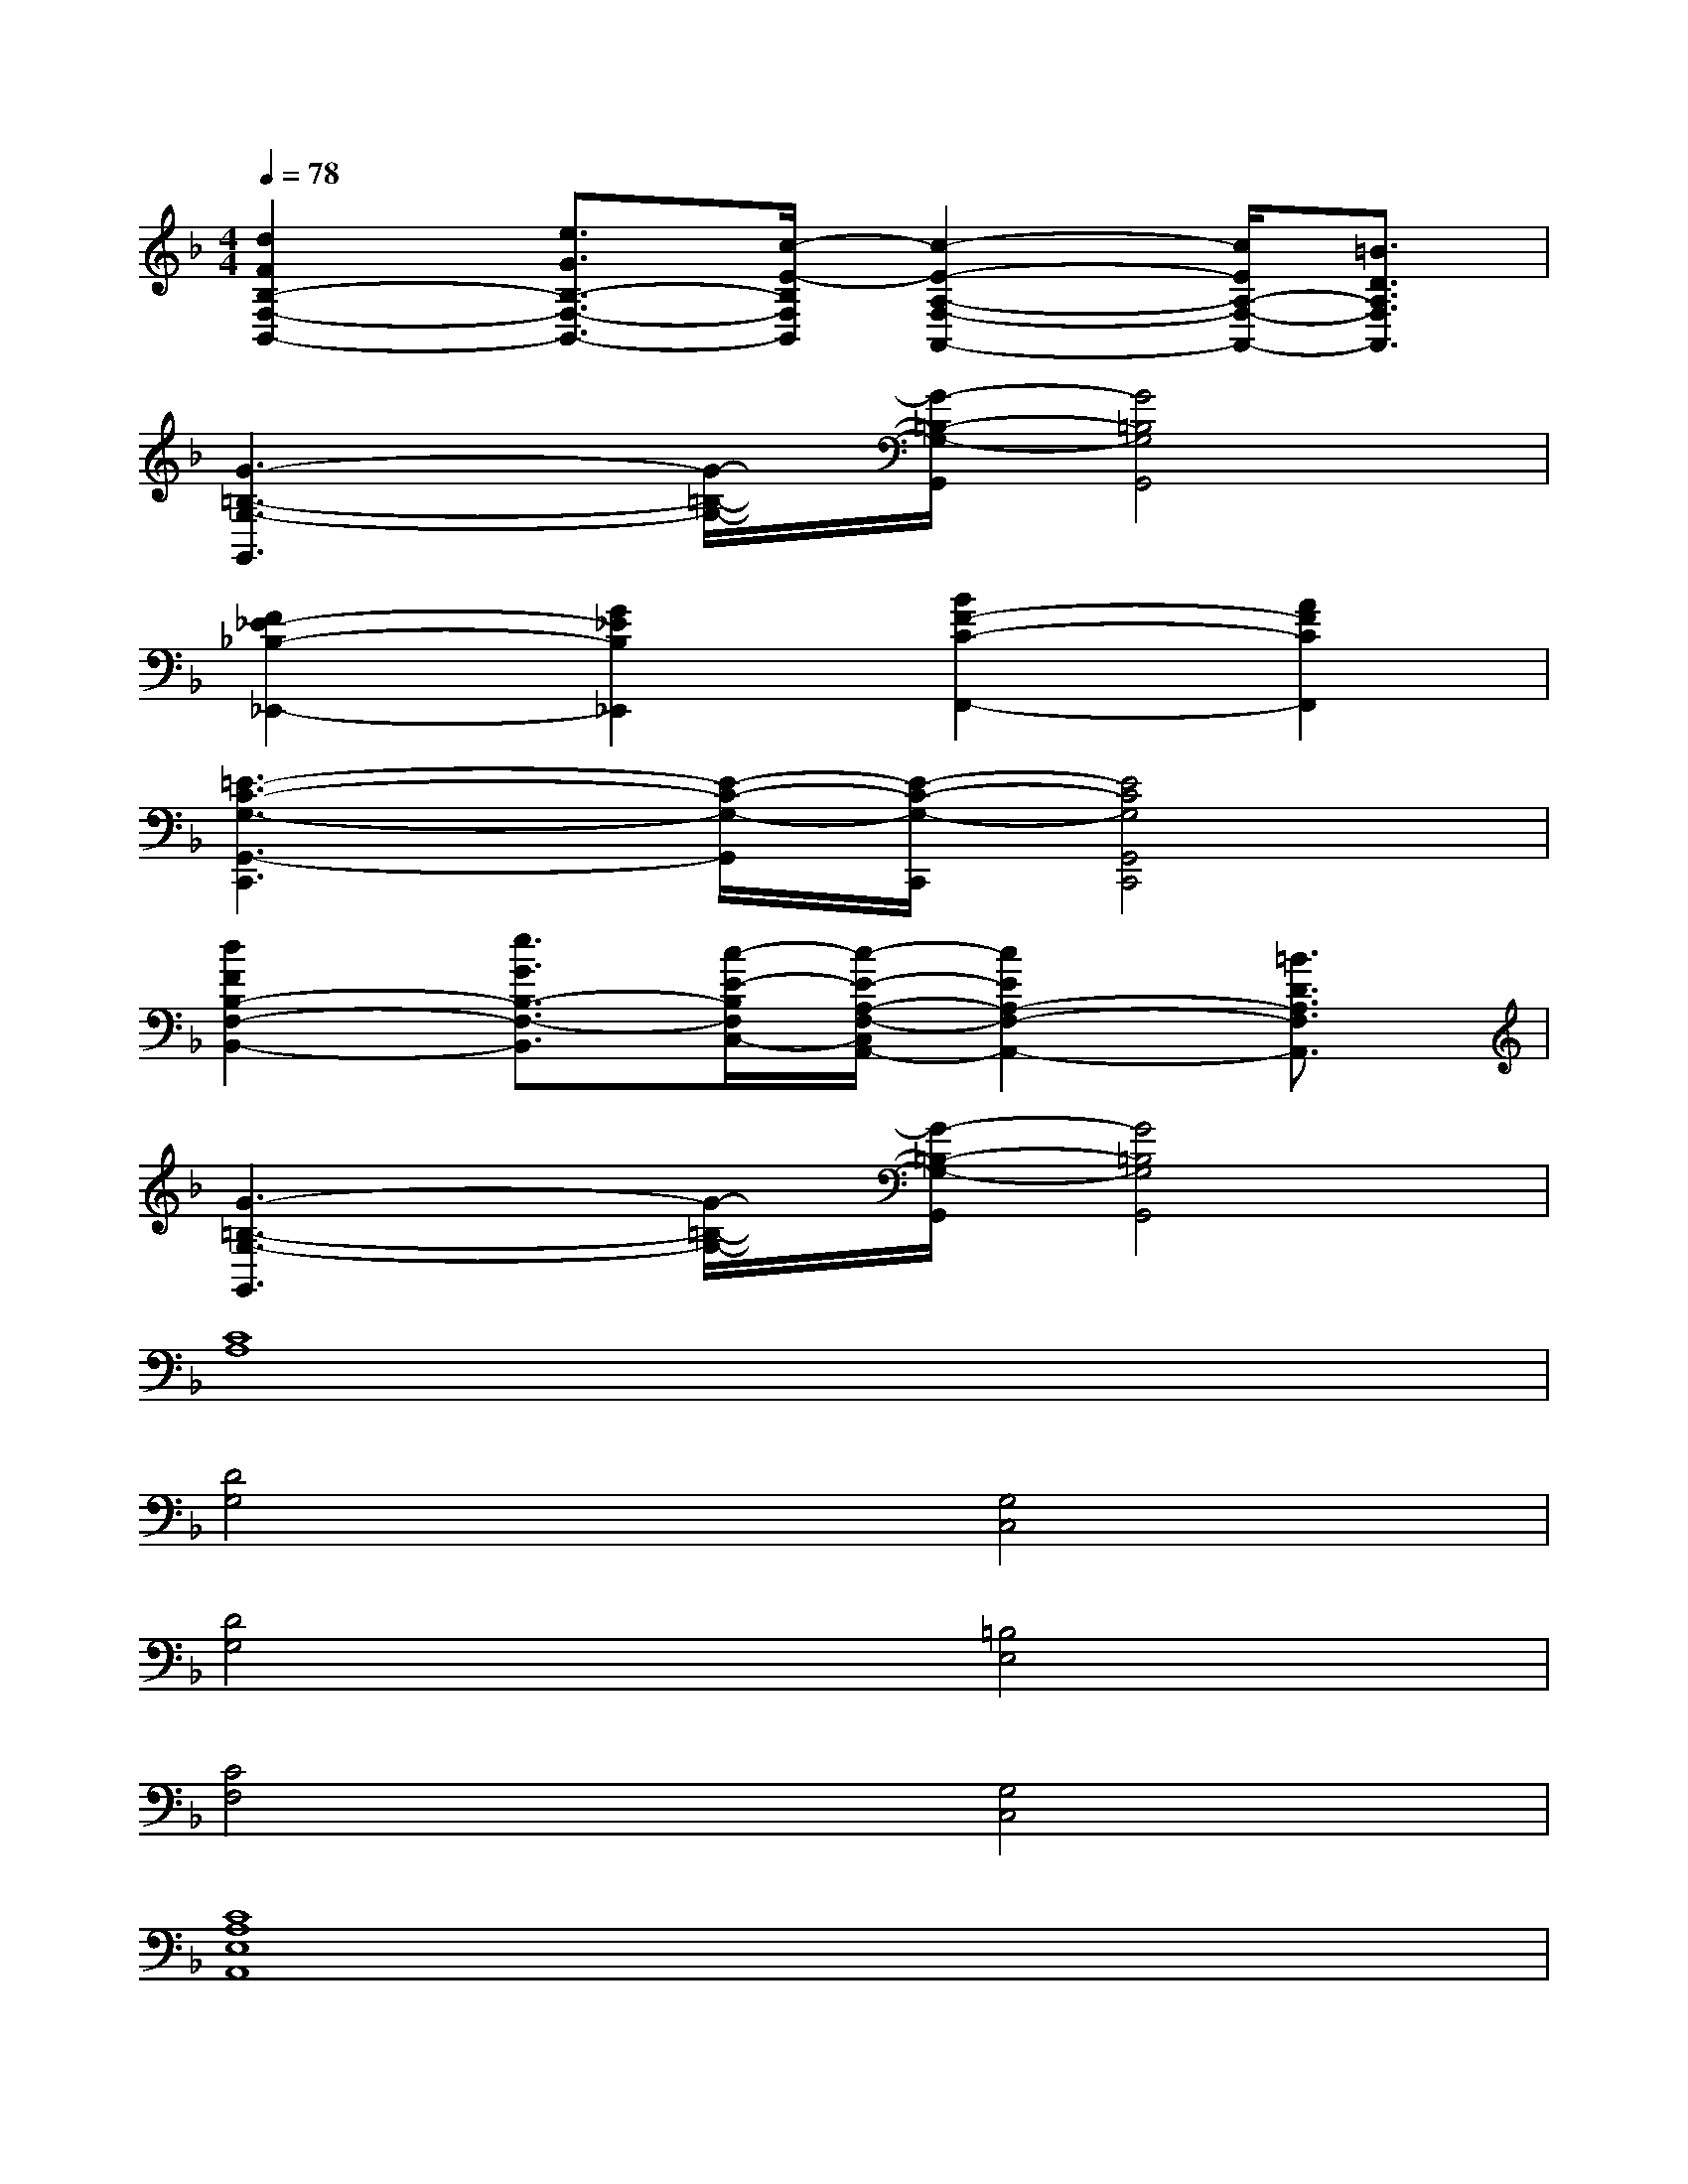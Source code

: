 X:1
T:
M:4/4
L:1/8
Q:1/4=78
K:F%1flats
V:1
[d2F2B,2-F,2-B,,2-][e3/2G3/2B,3/2-F,3/2-B,,3/2-][c/2-E/2-B,/2F,/2B,,/2][c2-E2-A,2-F,2-A,,2-][c/2E/2A,/2-F,/2-A,,/2-][=B3/2D3/2A,3/2F,3/2A,,3/2]|
[G3-=B,3-G,3-G,,3][G/2-=B,/2-G,/2-][G/2-=B,/2-G,/2-G,,/2][G4=B,4G,4G,,4]|
[F2_E2-_B,2-_E,,2-][G2_E2B,2_E,,2][B2F2-C2-F,,2-][A2F2C2F,,2]|
[=E3-C3-G,3-G,,3-C,,3][E/2-C/2-G,/2-G,,/2][E/2-C/2-G,/2-C,,/2][E4C4G,4G,,4C,,4]|
[d2F2B,2-F,2-B,,2-][e3/2G3/2B,3/2-F,3/2-B,,3/2][c/2-E/2-B,/2F,/2C,/2-][c/2-E/2-A,/2-F,/2-C,/2A,,/2-][c2E2A,2-F,2-A,,2-][=B3/2D3/2A,3/2F,3/2A,,3/2]|
[G3-=B,3-G,3-G,,3][G/2-=B,/2-G,/2-][G/2-=B,/2-G,/2-G,,/2][G4=B,4G,4G,,4]|
[C8A,8]|
[D4G,4][G,4C,4]|
[D4G,4][=B,4E,4]|
[C4F,4][G,4C,4]|
[C8A,8E,8A,,8]|
[D4G,4D,4G,,4][G,4-C,4]|
[D4G,4D,4G,,4][=B,4E,4E,,4]|
[C4F,4F,,4][G,4C,4]|
[C8E,8A,,8]|
[D4G,4D,4G,,4][G,4-C,4]
